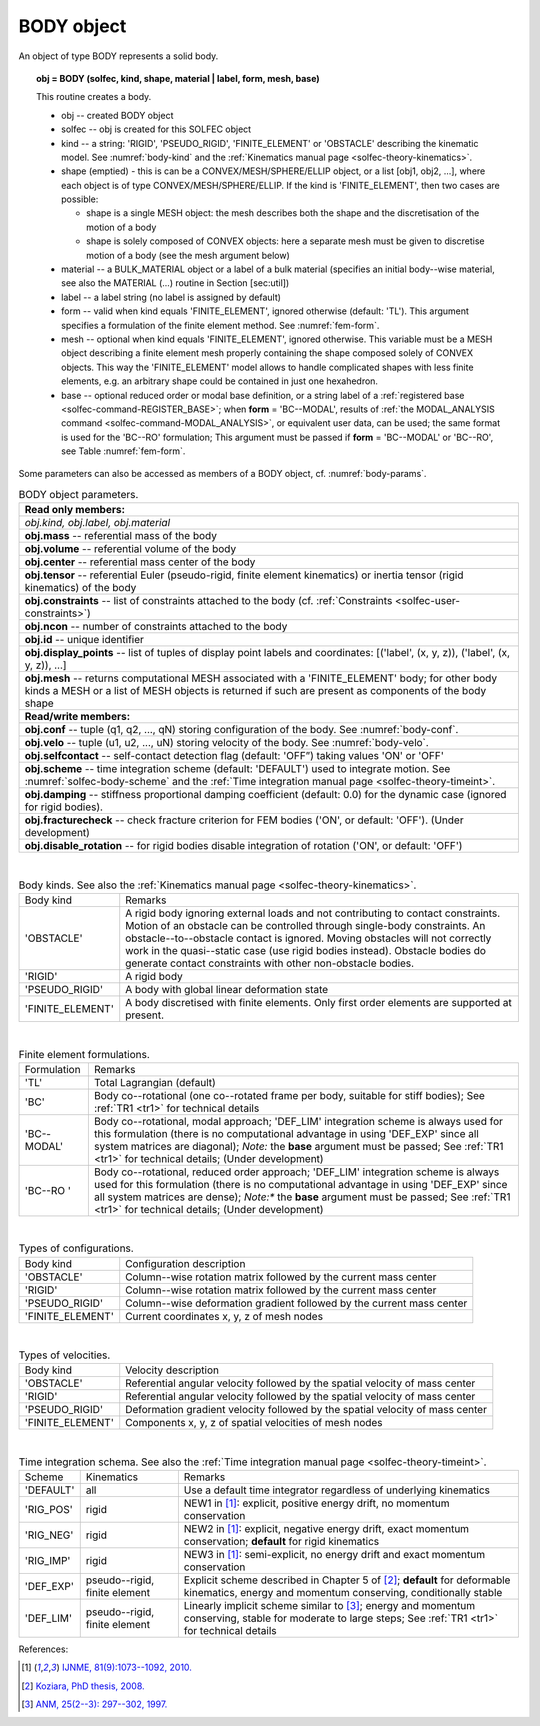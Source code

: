 .. _solfec-user-body:

BODY object
===========

An object of type BODY represents a solid body.

.. topic:: obj = BODY (solfec, kind, shape, material | label, form, mesh, base)

  This routine creates a body.

  * obj -- created BODY object

  * solfec -- obj is created for this SOLFEC object

  * kind -- a string: 'RIGID', 'PSEUDO_RIGID', 'FINITE_ELEMENT' or
    'OBSTACLE' describing the kinematic model. See :numref:`body-kind`
    and the :ref:`Kinematics manual page <solfec-theory-kinematics>`.

  * shape (emptied) - this is can be a CONVEX/MESH/SPHERE/ELLIP object, or a list [obj1, obj2, ...],
    where each object is of type CONVEX/MESH/SPHERE/ELLIP. If the kind is 'FINITE_ELEMENT',
    then two cases are possible:

    * shape is a single MESH object: the mesh describes both
      the shape and the discretisation of the motion of a body

    * shape is solely composed of CONVEX objects: here a separate mesh must
      be given to discretise motion of a body (see the mesh argument below) 

  * material -- a BULK_MATERIAL object or a label of a bulk material (specifies an initial body--wise material,
    see also the MATERIAL (...) routine in Section [sec:util])

  * label -- a label string (no label is assigned by default)

  * form -- valid when kind equals 'FINITE_ELEMENT', ignored otherwise (default: 'TL').
    This argument specifies a formulation of the finite element method. See :numref:`fem-form`.

  * mesh -- optional when kind equals 'FINITE_ELEMENT', ignored otherwise. This variable must be a MESH object
    describing a finite element mesh properly containing the shape composed solely of CONVEX objects. This way
    the 'FINITE_ELEMENT' model allows to handle complicated shapes with less finite elements,
    e.g. an arbitrary shape could be contained in just one hexahedron.

  * base -- optional reduced order or modal base definition, or a string label of a :ref:`registered base <solfec-command-REGISTER_BASE>`;
    when **form** = 'BC--MODAL', results of :ref:`the MODAL_ANALYSIS command <solfec-command-MODAL_ANALYSIS>`, or equivalent user data,
    can be used; the same format is used for the 'BC--RO' formulation; This argument must be passed if **form** = 'BC--MODAL' or 'BC--RO',
    see Table :numref:`fem-form`.

Some parameters can also be accessed as members of a BODY object, cf. :numref:`body-params`.

.. role:: red

.. _body-params:

.. table:: BODY object parameters.

  +---------------------------------------------------------------------------------------------------------+
  | **Read only members:**                                                                                  |
  +---------------------------------------------------------------------------------------------------------+
  | *obj.kind, obj.label, obj.material*                                                                     |
  +---------------------------------------------------------------------------------------------------------+
  | **obj.mass** -- referential mass of the body                                                            |
  +---------------------------------------------------------------------------------------------------------+
  | **obj.volume** -- referential volume of the body                                                        |
  +---------------------------------------------------------------------------------------------------------+
  | **obj.center** -- referential mass center of the body                                                   |
  +---------------------------------------------------------------------------------------------------------+
  | **obj.tensor** -- referential Euler (pseudo-rigid, finite element kinematics)                           |
  | or inertia tensor (rigid kinematics) of the body                                                        |
  +---------------------------------------------------------------------------------------------------------+
  | **obj.constraints** -- list of constraints attached to the body                                         |
  | (cf. :ref:`Constraints <solfec-user-constraints>`)                                                      |
  +---------------------------------------------------------------------------------------------------------+
  | **obj.ncon** -- number of constraints attached to the body                                              |
  +---------------------------------------------------------------------------------------------------------+
  | **obj.id** -- unique identifier                                                                         |
  +---------------------------------------------------------------------------------------------------------+
  | **obj.display_points** -- list of tuples of display point labels and coordinates:                       |
  | [('label', (x, y, z)), ('label', (x, y, z)), ...]                                                       |
  +---------------------------------------------------------------------------------------------------------+
  | **obj.mesh** -- returns computational MESH associated with a 'FINITE_ELEMENT' body; for other body      |
  | kinds a MESH or a list of MESH objects is returned if such are present as components of the body shape  |
  +---------------------------------------------------------------------------------------------------------+
  | **Read/write members:**                                                                                 |
  +---------------------------------------------------------------------------------------------------------+
  | **obj.conf** -- tuple (q1, q2, ..., qN) storing configuration of the body. See :numref:`body-conf`.     |
  +---------------------------------------------------------------------------------------------------------+
  | **obj.velo** -- tuple (u1, u2, ..., uN) storing velocity of the body. See :numref:`body-velo`.          |
  +---------------------------------------------------------------------------------------------------------+
  | **obj.selfcontact** -- self-contact detection flag (default: 'OFF”) taking values 'ON' or 'OFF'         |
  +---------------------------------------------------------------------------------------------------------+
  | **obj.scheme** -- time integration scheme (default: 'DEFAULT') used to integrate motion.                |
  | See :numref:`solfec-body-scheme` and the :ref:`Time integration manual page <solfec-theory-timeint>`.   |
  +---------------------------------------------------------------------------------------------------------+
  | **obj.damping** -- stiffness proportional damping coefficient (default: 0.0) for the dynamic case       |
  | (ignored for rigid bodies).                                                                             |
  +---------------------------------------------------------------------------------------------------------+
  | **obj.fracturecheck** -- check fracture criterion for FEM bodies ('ON', or default: 'OFF').             |
  | :red:`(Under development)`                                                                              |
  +---------------------------------------------------------------------------------------------------------+
  | **obj.disable_rotation** -- for rigid bodies disable integration of rotation ('ON', or default: 'OFF')  |
  +---------------------------------------------------------------------------------------------------------+

|

.. _body-kind:

.. table:: Body kinds. See also the :ref:`Kinematics manual page <solfec-theory-kinematics>`.

  +-------------------+-------------------------------------------------------------------------------------+
  | Body kind         | Remarks                                                                             |
  +-------------------+-------------------------------------------------------------------------------------+
  | 'OBSTACLE'        | A rigid body ignoring external loads and not contributing to contact constraints.   |
  |                   | Motion of an obstacle can be controlled through single-body constraints.            |
  |                   | An obstacle--to--obstacle contact is ignored. Moving obstacles will not correctly   |
  |                   | work in the quasi--static case (use rigid bodies instead). Obstacle bodies do       |
  |                   | generate contact constraints with other non-obstacle bodies.                        |
  +-------------------+-------------------------------------------------------------------------------------+
  | 'RIGID'           | A rigid body                                                                        |
  +-------------------+-------------------------------------------------------------------------------------+
  | 'PSEUDO_RIGID'    | A body with global linear deformation state                                         |
  +-------------------+-------------------------------------------------------------------------------------+
  | 'FINITE_ELEMENT'  | A body discretised with finite elements.                                            |
  |                   | Only first order elements are supported at present.                                 |
  +-------------------+-------------------------------------------------------------------------------------+

|

.. _fem-form:

.. table:: Finite element formulations.

  +------------------------+-------------------------------------------------------------------------------------+
  | Formulation            | Remarks                                                                             |
  +------------------------+-------------------------------------------------------------------------------------+
  | 'TL'                   | Total Lagrangian (default)                                                          |
  +------------------------+-------------------------------------------------------------------------------------+
  | 'BC'                   | Body co--rotational (one co--rotated frame per body, suitable for stiff bodies);    |
  |                        | See :ref:`TR1 <tr1>` for technical details                                          |
  +------------------------+-------------------------------------------------------------------------------------+
  | 'BC--MODAL'            | Body co--rotational, modal approach; 'DEF_LIM' integration scheme is always used for|
  |                        | this formulation (there is no computational advantage in using 'DEF_EXP' since all  |
  |                        | system matrices are diagonal); *Note:* the **base** argument must be passed;        |
  |                        | See :ref:`TR1 <tr1>` for technical details; :red:`(Under development)`              | 
  +------------------------+-------------------------------------------------------------------------------------+
  | 'BC--RO '              | Body co--rotational, reduced order approach; 'DEF_LIM' integration scheme is always |
  |                        | used for this formulation (there is no computational advantage in using 'DEF_EXP'   |
  |                        | since all system matrices are dense); *Note:** the **base** argument must be        |
  |                        | passed; See :ref:`TR1 <tr1>` for technical details; :red:`(Under development)`      |
  +------------------------+-------------------------------------------------------------------------------------+
 
|

.. _body-conf:

.. table:: Types of configurations.

  +-------------------+-------------------------------------------------------------------------------------+
  | Body kind         | Configuration description                                                           |
  +-------------------+-------------------------------------------------------------------------------------+
  | 'OBSTACLE'        | Column--wise rotation matrix followed by the current mass center                    |
  +-------------------+-------------------------------------------------------------------------------------+
  | 'RIGID'           | Column--wise rotation matrix followed by the current mass center                    |
  +-------------------+-------------------------------------------------------------------------------------+
  | 'PSEUDO_RIGID'    | Column--wise deformation gradient followed by the current mass center               |
  +-------------------+-------------------------------------------------------------------------------------+
  | 'FINITE_ELEMENT'  | Current coordinates x, y, z of mesh nodes                                           |
  +-------------------+-------------------------------------------------------------------------------------+

|

.. _body-velo:

.. table:: Types of velocities.

  +-------------------+-------------------------------------------------------------------------------------+
  | Body kind         | Velocity description                                                                |
  +-------------------+-------------------------------------------------------------------------------------+
  | 'OBSTACLE'        | Referential angular velocity followed by the spatial velocity of mass center        |
  +-------------------+-------------------------------------------------------------------------------------+
  | 'RIGID'           | Referential angular velocity followed by the spatial velocity of mass center        |
  +-------------------+-------------------------------------------------------------------------------------+
  | 'PSEUDO_RIGID'    | Deformation gradient velocity followed by the spatial velocity of mass center       |
  +-------------------+-------------------------------------------------------------------------------------+
  | 'FINITE_ELEMENT'  | Components x, y, z of spatial velocities of mesh nodes                              |
  +-------------------+-------------------------------------------------------------------------------------+

|

.. _solfec-body-scheme:

.. table:: Time integration schema. See also the :ref:`Time integration manual page <solfec-theory-timeint>`.

  +-----------+----------------+----------------------------------------------------------------------------+
  | Scheme    | Kinematics     | Remarks                                                                    |
  +-----------+----------------+----------------------------------------------------------------------------+
  | 'DEFAULT' | all            | Use a default time integrator regardless of underlying kinematics          |
  +-----------+----------------+----------------------------------------------------------------------------+
  | 'RIG_POS' | rigid          | NEW1 in [1]_: explicit, positive energy drift, no momentum conservation    |
  +-----------+----------------+----------------------------------------------------------------------------+
  | 'RIG_NEG' | rigid          | NEW2 in [1]_: explicit, negative energy drift, exact momentum conservation;|
  |           |                | **default** for rigid kinematics                                           |
  +-----------+----------------+----------------------------------------------------------------------------+
  | 'RIG_IMP' | rigid          | NEW3 in [1]_: semi-explicit, no energy drift and exact momentum            |
  |           |                | conservation                                                               |
  +-----------+----------------+----------------------------------------------------------------------------+
  | 'DEF_EXP' | pseudo--rigid, | Explicit scheme described in Chapter 5 of [2]_; **default** for deformable |
  |           | finite element | kinematics, energy and momentum conserving, conditionally stable           |
  +-----------+----------------+----------------------------------------------------------------------------+
  | 'DEF_LIM' | pseudo--rigid, | Linearly implicit scheme similar to [3]_; energy and momentum conserving,  |
  |           | finite element | stable for moderate to large steps; See :ref:`TR1 <tr1>` for technical     |
  |           |                | details                                                                    |
  +-----------+----------------+----------------------------------------------------------------------------+

References:

.. [1] `IJNME, 81(9):1073--1092, 2010. <http://onlinelibrary.wiley.com/doi/10.1002/nme.2711/full>`_
.. [2] `Koziara, PhD thesis, 2008. <http://theses.gla.ac.uk/429/>`_
.. [3] `ANM, 25(2--3): 297--302, 1997. <http://www.sciencedirect.com/science/article/pii/S0168927497000664>`_
